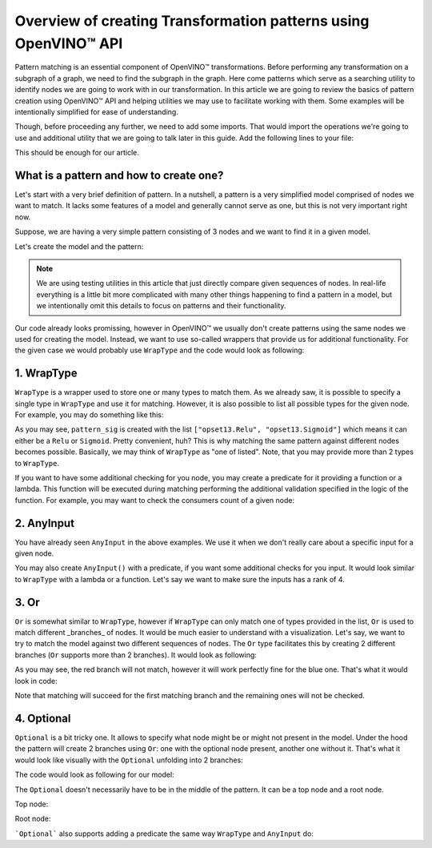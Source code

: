 .. {#openvino_docs_Extensibility_UG_patterns-python-api}

Overview of creating Transformation patterns using OpenVINO™ API
=============================================

.. meta::
   :description: Learn how to apply additional model optimizations or transform
                 unsupported subgraphs and operations, using OpenVINO™ Transformations API.

Pattern matching is an essential component of OpenVINO™ transformations. Before performing any transformation on a subgraph of a graph, we need to find the subgraph in the graph.
Here come patterns which serve as a searching utility to identify nodes we are going to work with in our transformation. In this article we are going to review the basics of pattern
creation using OpenVINO™ API and helping utilities we may use to facilitate working with them. Some examples will be intentionally simplified for ease of understanding. 

Though, before proceeding any further, we need to add some imports. That would import the operations we're going to use and additional utility that we are going to talk later in this guide.
Add the following lines to your file:

.. doxygensnippet:: docs/snippets/ov_patterns.py
   :language: cpp
   :fragment: [ov:imports]

This should be enough for our article.

What is a pattern and how to create one?
++++++++++++++++++++++++++++++++++++++++

Let's start with a very brief definition of pattern. In a nutshell, a pattern is a very simplified model comprised of nodes we want to match. It lacks some features of a model and generally cannot serve as one,
but this is not very important right now.

Suppose, we are having a very simple pattern consisting of 3 nodes and we want to find it in a given model.

.. image:: ./../../../_static/images/python-api.png

Let's create the model and the pattern:

.. doxygensnippet:: docs/snippets/ov_patterns.py
   :language: cpp
   :fragment: [ov:create_simple_model_and_pattern]

.. note:: We are using testing utilities in this article that just directly compare given sequences of nodes. In real-life everything is a little bit more complicated with many other things happening to find a pattern in a model, but we intentionally omit this details to focus on patterns and their functionality.

Our code already looks promissing, however in OpenVINO™ we usually don't create patterns using the same nodes we used for creating the model. Instead, we want to use so-called wrappers that provide us for additional functionality.
For the given case we would probably use ``WrapType`` and the code would look as following:

.. doxygensnippet:: docs/snippets/ov_patterns.py
   :language: cpp
   :fragment: [ov:create_simple_model_and_pattern_wrap_type]

1. WrapType
++++++++++++++++++++++++++++++++++++++++

``WrapType`` is a wrapper used to store one or many types to match them. As we already saw, it is possible to specify a single type in ``WrapType`` and use it for matching.
However, it is also possible to list all possible types for the given node. For example, you may do something like this:

.. doxygensnippet:: docs/snippets/ov_patterns.py
   :language: cpp
   :fragment: [ov:wrap_type_list]

As you may see, ``pattern_sig`` is created with the list ``["opset13.Relu", "opset13.Sigmoid"]`` which means it can either be a ``Relu`` or ``Sigmoid``. Pretty convenient, huh?
This is why matching the same pattern against different nodes becomes possible. Basically, we may think of ``WrapType`` as "one of listed". Note, that you may provide more than 2 types
to ``WrapType``.

If you want to have some additional checking for you node, you may create a predicate for it providing a function or a lambda. This function will be executed during
matching performing the additional validation specified in the logic of the function. For example, you may want to check the consumers count of a given node:

.. doxygensnippet:: docs/snippets/ov_patterns.py
   :language: cpp
   :fragment: [ov:wrap_type_predicate]

2. AnyInput 
++++++++++++++++++++++++++++++++++++++++
You have already seen ``AnyInput`` in the above examples. We use it when we don't really care about a specific input for a given node.

.. doxygensnippet:: docs/snippets/ov_patterns.py
   :language: cpp
   :fragment: [ov:any_input]

You may also create ``AnyInput()`` with a predicate, if you want some additional checks for you input. It would look similar to ``WrapType`` with a lambda or a function. Let's say we want to make sure the inputs has a rank of 4.

.. doxygensnippet:: docs/snippets/ov_patterns.py
   :language: cpp
   :fragment: [ov:any_input_predicate]

3. Or
++++++++++++++++++++++++++++++++++++++++
``Or`` is somewhat similar to ``WrapType``, however if ``WrapType`` can only match one of types provided in the list, ``Or`` is used to match different _branches_ of nodes.
It would be much easier to understand with a visualization. Let's say, we want to try to match the model against two different sequences of nodes. The ``Or`` type
facilitates this by creating 2 different branches (``Or`` supports more than 2 branches). It would look as following:

.. image:: ./../../../_static/images/or-branches.png

As you may see, the red branch will not match, however it will work perfectly fine for the blue one.
That's what it would look in code:

.. doxygensnippet:: docs/snippets/ov_patterns.py
   :language: cpp
   :fragment: [ov:or]

Note that matching will succeed for the first matching branch and the remaining ones will not be checked.

4. Optional
++++++++++++++++++++++++++++++++++++++++
``Optional`` is a bit tricky one. It allows to specify what node might be or might not present in the model. Under the hood
the pattern will create 2 branches using ``Or``: one with the optional node present, another one without it. That's what it would look like visually with the ``Optional``
unfolding into 2 branches:

.. image:: ./../../../_static/images/optional.png

The code would look as following for our model:

.. doxygensnippet:: docs/snippets/ov_patterns.py
   :language: cpp
   :fragment: [ov:optional_middle]

The ``Optional`` doesn't necessarily have to be in the middle of the pattern. It can be a top node and a root node.

Top node:

.. doxygensnippet:: docs/snippets/ov_patterns.py
   :language: cpp
   :fragment: [ov:optional_top]

Root node:

.. doxygensnippet:: docs/snippets/ov_patterns.py
   :language: cpp
   :fragment: [ov:optional_root]

```Optional``` also supports adding a predicate the same way ``WrapType`` and ``AnyInput`` do:

.. doxygensnippet:: docs/snippets/ov_patterns.py
   :language: cpp
   :fragment: [ov:optional_predicate]